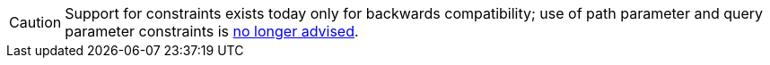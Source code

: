 CAUTION: Support for constraints exists today only for backwards compatibility;
use of path parameter and query parameter constraints is xref:guides:defining-routes.adoc#considering-constraints[no longer advised].
